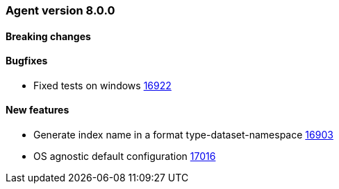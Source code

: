 // Use these for links to issue and pulls. Note issues and pulls redirect one to
// each other on Github, so don't worry too much on using the right prefix.
:issue: https://github.com/elastic/beats/issues/
:pull: https://github.com/elastic/beats/pull/


[[release-notes-8.0.0]]
=== Agent version 8.0.0


==== Breaking changes

==== Bugfixes

- Fixed tests on windows {pull}16922[16922]

==== New features

- Generate index name in a format type-dataset-namespace {pull}16903[16903]
- OS agnostic default configuration {pull}17016[17016]
